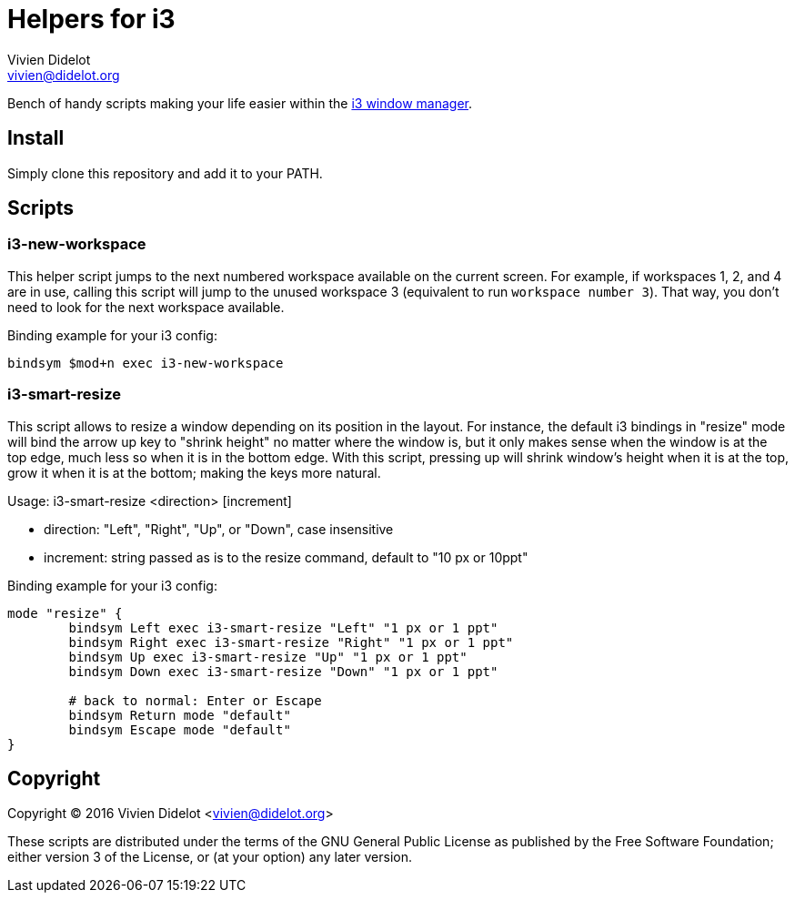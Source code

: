 = Helpers for i3
:author: Vivien Didelot
:email: vivien@didelot.org
:lang: en


Bench of handy scripts making your life easier within the http://i3wm.org/[i3 
window manager].

== Install

Simply clone this repository and add it to your PATH.

== Scripts

=== i3-new-workspace

This helper script jumps to the next numbered workspace available on the 
current screen. For example, if workspaces 1, 2, and 4 are in use, calling this 
script will jump to the unused workspace 3 (equivalent to run `workspace number 
3`). That way, you don't need to look for the next workspace available.

Binding example for your i3 config:

----
bindsym $mod+n exec i3-new-workspace
----

=== i3-smart-resize

This script allows to resize a window depending on its position in the layout.
For instance, the default i3 bindings in "resize" mode will bind the arrow up
key to "shrink height" no matter where the window is, but it only makes sense
when the window is at the top edge, much less so when it is in the bottom edge.
With this script, pressing up will shrink window's height when it is at the top,
grow it when it is at the bottom; making the keys more natural.

Usage: i3-smart-resize <direction> [increment]

- direction: "Left", "Right", "Up", or "Down", case insensitive
- increment: string passed as is to the resize command, default to "10 px or
  10ppt"

Binding example for your i3 config:

----
mode "resize" {
        bindsym Left exec i3-smart-resize "Left" "1 px or 1 ppt"
        bindsym Right exec i3-smart-resize "Right" "1 px or 1 ppt"
        bindsym Up exec i3-smart-resize "Up" "1 px or 1 ppt"
        bindsym Down exec i3-smart-resize "Down" "1 px or 1 ppt"

        # back to normal: Enter or Escape
        bindsym Return mode "default"
        bindsym Escape mode "default"
}
----

== Copyright

Copyright (C) 2016 Vivien Didelot <vivien@didelot.org>

These scripts are distributed under the terms of the GNU General Public License 
as published by the Free Software Foundation; either version 3 of the License, 
or (at your option) any later version.

